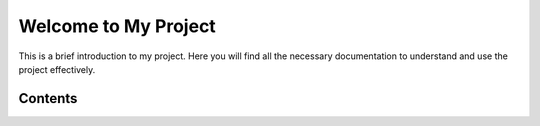 Welcome to My Project
======================

This is a brief introduction to my project. Here you will find all the necessary documentation to understand and use the project effectively.

Contents
--------